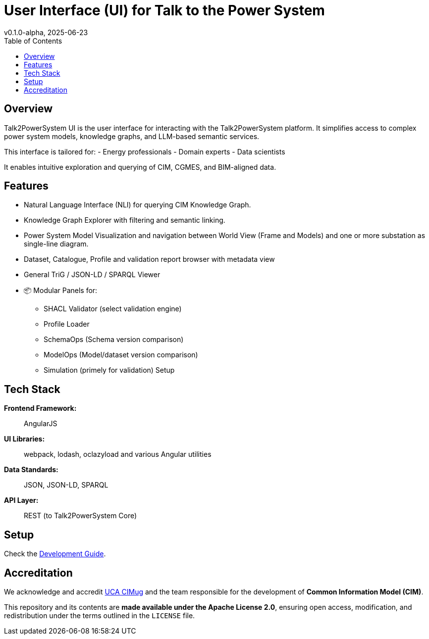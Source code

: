 = User Interface (UI) for Talk to the Power System
v0.1.0-alpha, 2025-06-23
:toc:  
:toclevels: 2  

== Overview  

Talk2PowerSystem UI is the user interface for interacting with the Talk2PowerSystem platform. It simplifies access to complex power system models, knowledge graphs, and LLM-based semantic services.

This interface is tailored for:
- Energy professionals
- Domain experts
- Data scientists

It enables intuitive exploration and querying of CIM, CGMES, and BIM-aligned data.

== Features

* Natural Language Interface (NLI) for querying CIM Knowledge Graph.
* Knowledge Graph Explorer with filtering and semantic linking.
* Power System Model Visualization and navigation between World View (Frame and Models) and one or more substation as single-line diagram.
* Dataset, Catalogue, Profile and validation report browser with metadata view
* General TriG / JSON-LD / SPARQL Viewer
* 📦 Modular Panels for:
** SHACL Validator (select validation engine)
** Profile Loader
** SchemaOps (Schema version comparison)
** ModelOps (Model/dataset version comparison)
** Simulation (primely for validation) Setup

== Tech Stack

*Frontend Framework:*:: AngularJS
*UI Libraries:*:: webpack, lodash, oclazyload and various Angular utilities
*Data Standards:*:: JSON, JSON-LD, SPARQL
*API Layer:*:: REST (to Talk2PowerSystem Core)

== Setup

Check the link:docs/developers-guide.md[Development Guide].

== Accreditation  

We acknowledge and accredit link:https://cimug.ucaiug.org/[UCA CIMug] and the team responsible for the development of *Common Information Model (CIM)*.  

This repository and its contents are **made available under the Apache License 2.0**, ensuring open access, modification, and redistribution under the terms outlined in the `LICENSE` file.
